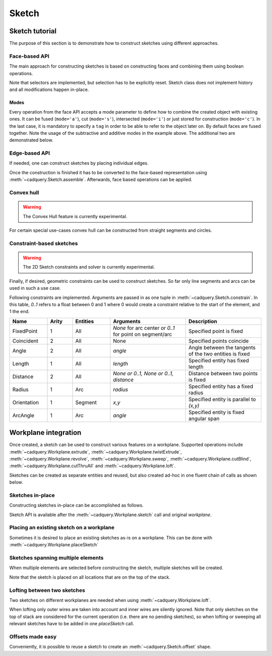 .. _sketchtutorial:

******
Sketch
******

Sketch tutorial
---------------

The purpose of this section is to demonstrate how to construct sketches using different
approaches.

Face-based API
==============

The main approach for constructing sketches is based on constructing faces and 
combining them using boolean operations.

.. cadquery::
    :height: 600px

    import cadquery as cq

    result = (
        cq.Sketch()
        .trapezoid(4, 3, 90)
        .vertices()
        .circle(0.5, mode="s")
        .reset()
        .vertices()
        .fillet(0.25)
        .reset()
        .rarray(0.6, 1, 5, 1)
        .slot(1.5, 0.4, mode="s", angle=90)
    )

Note that selectors are implemented, but selection has to be explicitly reset. Sketch
class does not implement history and all modifications happen in-place.

Modes
^^^^^

Every operation from the face API accepts a mode parameter to define how to combine the created object with existing ones. It can be fused (``mode='a'``), cut (``mode='s'``), intersected (``mode='i'``) or just stored for construction (``mode='c'``). In the last case, it is mandatory to specify a ``tag`` in order to be able to refer to the object later on. By default faces are fused together. Note the usage of the subtractive and additive modes in the example above. The additional two are demonstrated below.

.. cadquery::
    :height: 600px

    result = (
        cq.Sketch()
        .rect(1, 2, mode="c", tag="base")
        .vertices(tag="base")
        .circle(0.7)
        .reset()
        .edges("|Y", tag="base")
        .ellipse(1.2, 1, mode="i")
        .reset()
        .rect(2, 2, mode="i")
        .clean()
    )


Edge-based API
==============

If needed, one can construct sketches by placing individual edges.

.. cadquery::
    :height: 600px

    import cadquery as cq

    result = (
        cq.Sketch()
        .segment((0.0, 0), (0.0, 2.0))
        .segment((2.0, 0))
        .close()
        .arc((0.6, 0.6), 0.4, 0.0, 360.0)
        .assemble(tag="face")
        .edges("%LINE", tag="face")
        .vertices()
        .chamfer(0.2)
    )

Once the construction is finished it has to be converted to the face-based representation
using :meth:`~cadquery.Sketch.assemble`. Afterwards, face based operations can be applied.


Convex hull
===========

.. warning:: The Convex Hull feature is currently experimental.

For certain special use-cases convex hull can be constructed from straight segments
and circles.

.. cadquery::
    :height: 600px

    result = (
        cq.Sketch()
        .arc((0, 0), 1.0, 0.0, 360.0)
        .arc((1, 1.5), 0.5, 0.0, 360.0)
        .segment((0.0, 2), (-1, 3.0))
        .hull()
    )

Constraint-based sketches
=========================

.. warning:: The 2D Sketch constraints and solver is currently experimental.

Finally, if desired, geometric constraints can be used to construct sketches. So
far only line segments and arcs can be used in such a use case.

.. cadquery::
    :height: 600px

    import cadquery as cq

    result = (
        cq.Sketch()
        .segment((0, 0), (0, 3.0), "s1")
        .arc((0.0, 3.0), (1.5, 1.5), (0.0, 0.0), "a1")
        .constrain("s1", "Fixed", None)
        .constrain("s1", "a1", "Coincident", None)
        .constrain("a1", "s1", "Coincident", None)
        .constrain("s1", "a1", "Angle", 45)
        .solve()
        .assemble()
    )

Following constraints are implemented. Arguments are passed in as one tuple in :meth:`~cadquery.Sketch.constrain`. In this table, `0..1` refers to a float between 0 and 1 where 0 would create a constraint relative to the start of the element, and 1 the end.

.. list-table::
    :widths: 15 10 15 30 30
    :header-rows: 1

    * - Name
      - Arity
      - Entities
      - Arguments
      - Description
    * - FixedPoint
      - 1
      - All
      - `None` for arc center or `0..1` for point on segment/arc
      - Specified point is fixed
    * - Coincident
      - 2
      - All
      - None
      - Specified points coincide
    * - Angle
      - 2
      - All
      - `angle`
      - Angle between the tangents of the two entities is fixed
    * - Length
      - 1
      - All
      - `length`
      - Specified entity has fixed length
    * - Distance
      - 2
      - All
      - `None or 0..1, None or 0..1, distance`
      - Distance between two points is fixed
    * - Radius
      - 1
      - Arc
      - `radius`
      - Specified entity has a fixed radius
    * - Orientation
      - 1
      - Segment
      - `x,y`
      - Specified entity is parallel to `(x,y)`
    * - ArcAngle
      - 1
      - Arc
      - `angle`
      - Specified entity is fixed angular span


Workplane integration
---------------------

Once created, a sketch can be used to construct various features on a workplane.
Supported operations include :meth:`~cadquery.Workplane.extrude`,
:meth:`~cadquery.Workplane.twistExtrude`, :meth:`~cadquery.Workplane.revolve`,
:meth:`~cadquery.Workplane.sweep`, :meth:`~cadquery.Workplane.cutBlind`, :meth:`~cadquery.Workplane.cutThruAll` and :meth:`~cadquery.Workplane.loft`.

Sketches can be created as separate entities and reused, but also created ad-hoc
in one fluent chain of calls as shown below.

Sketches in-place
=================

Constructing sketches in-place can be accomplished as follows.

.. cadquery::
    :height: 600px

    import cadquery as cq

    result = (
        cq.Workplane()
        .box(5, 5, 1)
        .faces(">Z")
        .sketch()
        .regularPolygon(2, 3, tag="outer")
        .regularPolygon(1.5, 3, mode="s")
        .vertices(tag="outer")
        .fillet(0.2)
        .finalize()
        .extrude(0.5)
    )

Sketch API is available after the :meth:`~cadquery.Workplane.sketch` call and original `workplane`.

Placing an existing sketch on a workplane
=========================================

Sometimes it is desired to place an existing sketches as-is on a workplane. This can be done with :meth:`~cadquery.Workplane.placeSketch`

.. cadquery::
    :height: 600px

    import cadquery as cq

    s = cq.Sketch().trapezoid(3, 1, 110).vertices().fillet(0.2)

    result = (
        cq.Workplane()
        .box(5, 5, 5)
        .faces(">X")
        .workplane()
        .transformed((0, 0, -90))
        .placeSketch(s)
        .cutThruAll()
    )

Sketches spanning multiple elements
===================================

When multiple elements are selected before constructing the sketch, multiple sketches will be created.

Note that the sketch is placed on all locations that are on the top of the stack.

.. cadquery::
    :height: 600px

    import cadquery as cq

    result = (
        cq.Workplane()
        .box(5, 5, 1)
        .faces(">Z")
        .workplane()
        .rarray(2, 2, 2, 2)
        .rect(1.5, 1.5)
        .extrude(0.5)
        .faces(">Z")
        .sketch()
        .circle(0.4)
        .wires()
        .distribute(6)
        .circle(0.1, mode="a")
        .clean()
        .finalize()
        .cutBlind(-0.5, taper=10)
    )

Lofting between two sketches
============================

Two sketches on different workplanes are needed when using :meth:`~cadquery.Workplane.loft`.

.. cadquery::
    :height: 600px

    from cadquery import Workplane, Sketch, Vector, Location

    s1 = Sketch().trapezoid(3, 1, 110).vertices().fillet(0.2)

    s2 = Sketch().rect(2, 1).vertices().fillet(0.2)

    result = Workplane().placeSketch(s1, s2.moved(Location(Vector(0, 0, 3)))).loft()

When lofting only outer wires are taken into account and inner wires are silently ignored. Note that only sketches on the top of stack are considered for the current operation (i.e. there are no pending sketches), so when lofting or sweeping all relevant sketches have to be added in one `placeSketch` call.

Offsets made easy
=================

Conveniently, it is possible to reuse a sketch to create an :meth:`~cadquery.Sketch.offset` shape.

.. cadquery::
   :height: 600px

   import cadquery as cq

   sketch  = (cq.Sketch()
   .rect(1.0, 4.0)
   .circle(1.0)
   .clean()
   )

   sketch_offset = sketch.copy().wires().offset(0.25)

   result = cq.Workplane("front").placeSketch(sketch_offset).extrude(1.0)
   result = result.faces(">Z").workplane().placeSketch(sketch).cutBlind(-0.50)

